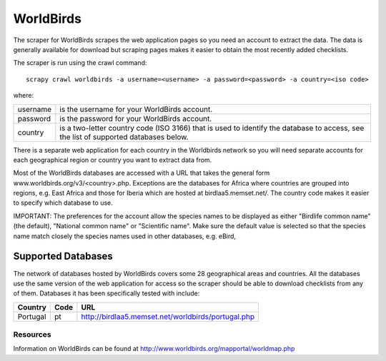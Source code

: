 ==========
WorldBirds
==========

The scraper for WorldBirds scrapes the web application pages so you need an
account to extract the data. The data is generally available for download but
scraping pages makes it easier to obtain the most recently added checklists.

The scraper is run using the crawl command::

    scrapy crawl worldbirds -a username=<username> -a password=<password> -a country=<iso code>

where:

+----------+-------------------------------------------------------------------+
| username | is the username for your WorldBirds account.                      |
+----------+-------------------------------------------------------------------+
| password | is the password for your WorldBirds account.                      |
+----------+-------------------------------------------------------------------+
| country  | is a two-letter country code (ISO 3166) that is used to identify  |
|          | the database to access, see the list of supported databases       |
|          | below.                                                            |
+----------+-------------------------------------------------------------------+

There is a separate web application for each country in the Worldbirds network
so you will need separate accounts for each geographical region or country you
want to extract data from.

Most of the WorldBirds databases are accessed with a URL that takes the
general form www.worldbirds.org/v3/<country>.php. Exceptions are the databases
for Africa where countries are grouped into regions, e.g. East Africa and those
for Iberia which are hosted at birdlaa5.memset.net/. The country code makes it
easier to specify which database to use.

IMPORTANT: The preferences for the account allow the species names to be
displayed as either "Birdlife common name" (the default), "National common name"
or "Scientific name". Make sure the default value is selected so that the
species name match closely the species names used in other databases, e.g.
eBird,

Supported Databases
===================

The network of databases hosted by WorldBirds covers some 28 geographical
areas and countries. All the databases use the same version of the web
application for access so the scraper should be able to download checklists
from any of them. Databases it has been specifically tested with include:

========   ====  ===
Country    Code  URL
========   ====  ===
Portugal   pt    `<http://birdlaa5.memset.net/worldbirds/portugal.php>`_
========   ====  ===

Resources
---------

Information on WorldBirds can be found at http://www.worldbirds.org/mapportal/worldmap.php

